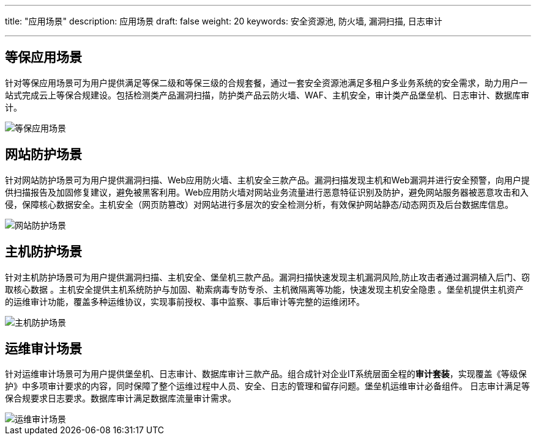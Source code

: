 ---
title: "应用场景"
description: 应用场景
draft: false
weight: 20
keywords: 安全资源池, 防火墙, 漏洞扫描, 日志审计

---



== 等保应用场景

针对等保应用场景可为用户提供满足等保二级和等保三级的合规套餐，通过一套安全资源池满足多租户多业务系统的安全需求，助力用户一站式完成云上等保合规建设。包括检测类产品漏洞扫描，防护类产品云防火墙、WAF、主机安全，审计类产品堡垒机、日志审计、数据库审计。

image::/images/cloud_service/security/srp/scene1.png[等保应用场景]

== 网站防护场景

针对网站防护场景可为用户提供漏洞扫描、Web应用防火墙、主机安全三款产品。漏洞扫描发现主机和Web漏洞并进行安全预警，向用户提供扫描报告及加固修复建议，避免被黑客利用。Web应用防火墙对网站业务流量进行恶意特征识别及防护，避免网站服务器被恶意攻击和入侵，保障核心数据安全。主机安全（网页防篡改）对网站进行多层次的安全检测分析，有效保护网站静态/动态网页及后台数据库信息。

image::/images/cloud_service/security/srp/scene2.png[网站防护场景]

== 主机防护场景

针对主机防护场景可为用户提供漏洞扫描、主机安全、堡垒机三款产品。漏洞扫描快速发现主机漏洞风险,防止攻击者通过漏洞植入后门、窃取核心数据 。主机安全提供主机系统防护与加固、勒索病毒专防专杀、主机微隔离等功能，快速发现主机安全隐患 。堡垒机提供主机资产的运维审计功能，覆盖多种运维协议，实现事前授权、事中监察、事后审计等完整的运维闭环。

image::/images/cloud_service/security/srp/scene3.png[主机防护场景]

== 运维审计场景

针对运维审计场景可为用户提供堡垒机、日志审计、数据库审计三款产品。组合成针对企业IT系统层面全程的**审计套装**，实现覆盖《等级保护》中多项审计要求的内容，同时保障了整个运维过程中人员、安全、日志的管理和留存问题。堡垒机运维审计必备组件。 日志审计满足等保合规要求日志要求。数据库审计满足数据库流量审计需求。

image::/images/cloud_service/security/srp/scene4.png[运维审计场景]

